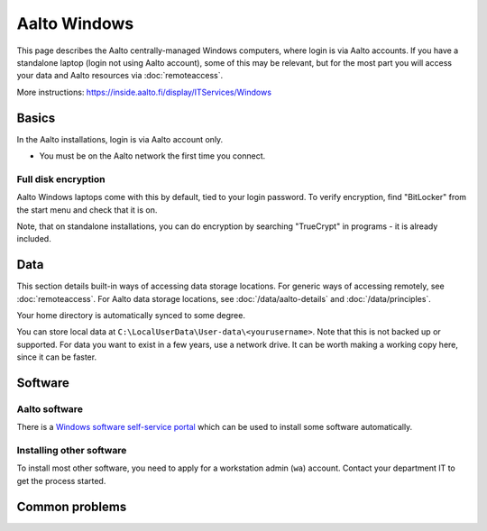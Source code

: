 =============
Aalto Windows
=============

This page describes the Aalto centrally-managed Windows computers,
where login is via Aalto accounts.  If you have a standalone laptop
(login not using Aalto account), some of this may be relevant, but for
the most part you will access your data and Aalto resources via
:doc:`remoteaccess`.

More instructions: https://inside.aalto.fi/display/ITServices/Windows



Basics
------

In the Aalto installations, login is via Aalto account only.

- You must be on the Aalto network the first time you connect.

Full disk encryption
~~~~~~~~~~~~~~~~~~~~

Aalto Windows laptops come with this by default, tied to your login
password.  To verify encryption, find "BitLocker" from the start menu
and check that it is on.

Note, that on standalone installations, you can do encryption by
searching "TrueCrypt" in programs - it is already included.


Data
----

This section details built-in ways of accessing data storage
locations.  For generic ways of accessing remotely, see
:doc:`remoteaccess`.  For Aalto data storage locations, see
:doc:`/data/aalto-details` and :doc:`/data/principles`.

Your home directory is automatically synced to some degree.

You can store local data at
``C:\LocalUserData\User-data\<yourusername>``.  Note that this is not
backed up or supported.  For data you want to exist in a few years,
use a network drive.  It can be worth making a working copy here,
since it can be faster.



Software
--------

Aalto software
~~~~~~~~~~~~~~

There is a `Windows software self-service portal
<https://www.aalto.fi/en/services/self-service-portal-for-requesting-windows-software-installations>`__
which can be used to install some software automatically.

Installing other software
~~~~~~~~~~~~~~~~~~~~~~~~~

To install most other software, you need to apply for a workstation
admin (``wa``) account.  Contact your department IT to get the process
started.


Common problems
---------------
